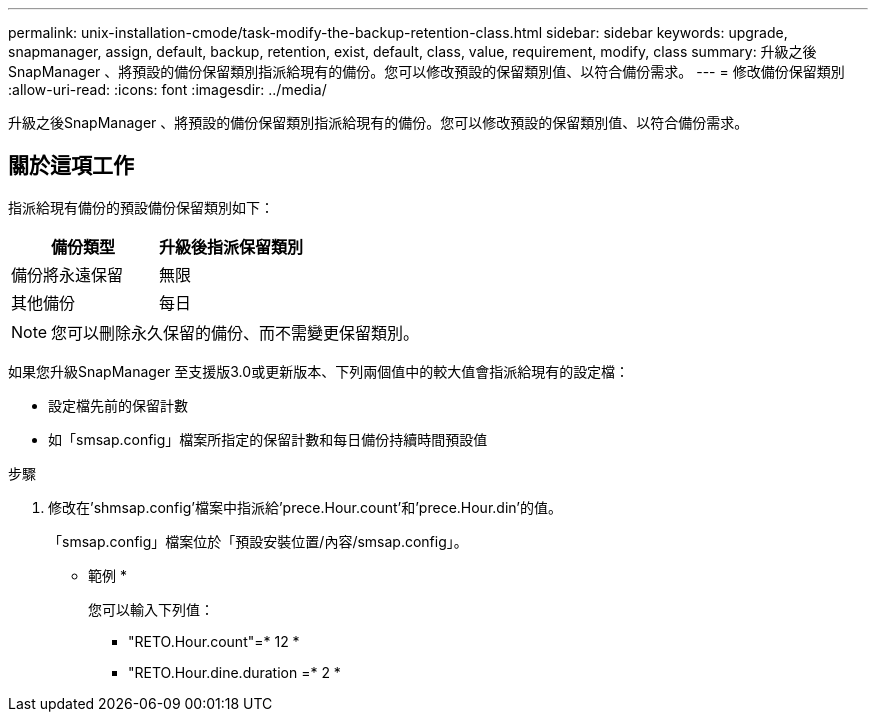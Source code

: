 ---
permalink: unix-installation-cmode/task-modify-the-backup-retention-class.html 
sidebar: sidebar 
keywords: upgrade, snapmanager, assign, default, backup, retention, exist, default, class, value, requirement, modify, class 
summary: 升級之後SnapManager 、將預設的備份保留類別指派給現有的備份。您可以修改預設的保留類別值、以符合備份需求。 
---
= 修改備份保留類別
:allow-uri-read: 
:icons: font
:imagesdir: ../media/


[role="lead"]
升級之後SnapManager 、將預設的備份保留類別指派給現有的備份。您可以修改預設的保留類別值、以符合備份需求。



== 關於這項工作

指派給現有備份的預設備份保留類別如下：

|===
| 備份類型 | 升級後指派保留類別 


 a| 
備份將永遠保留
 a| 
無限



 a| 
其他備份
 a| 
每日

|===
[NOTE]
====
您可以刪除永久保留的備份、而不需變更保留類別。

====
如果您升級SnapManager 至支援版3.0或更新版本、下列兩個值中的較大值會指派給現有的設定檔：

* 設定檔先前的保留計數
* 如「smsap.config」檔案所指定的保留計數和每日備份持續時間預設值


.步驟
. 修改在'shmsap.config'檔案中指派給'prece.Hour.count'和'prece.Hour.din'的值。
+
「smsap.config」檔案位於「預設安裝位置/內容/smsap.config」。

+
* 範例 *

+
您可以輸入下列值：

+
** "RETO.Hour.count"=* 12 *
** "RETO.Hour.dine.duration =* 2 *



